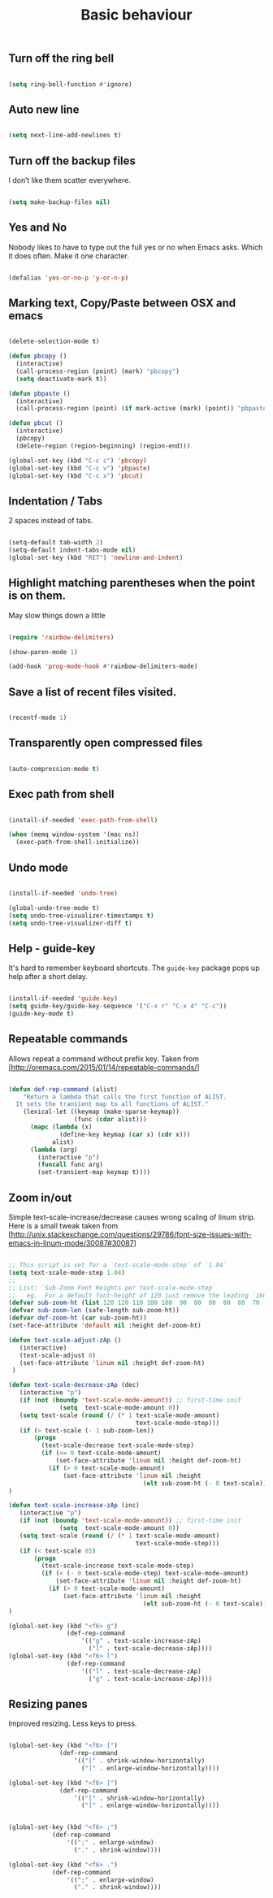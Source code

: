 #+TITLE: Basic behaviour
#+OPTIONS: toc:2 num:nil

** Turn off the ring bell

  #+begin_src emacs-lisp

(setq ring-bell-function #'ignore)

  #+end_src

** Auto new line

  #+begin_src emacs-lisp

(setq next-line-add-newlines t)

  #+end_src

** Turn off the backup files

I don’t like them scatter everywhere.

  #+begin_src emacs-lisp

(setq make-backup-files nil)

  #+end_src

** Yes and No

Nobody likes to have to type out the full yes or no when Emacs asks. Which it does often. Make it one character.

  #+begin_src emacs-lisp

(defalias 'yes-or-no-p 'y-or-n-p)

  #+end_src

** Marking text, Copy/Paste between OSX and emacs

   #+BEGIN_SRC emacs-lisp

(delete-selection-mode t)

(defun pbcopy ()
  (interactive)
  (call-process-region (point) (mark) "pbcopy")
  (setq deactivate-mark t))

(defun pbpaste ()
  (interactive)
  (call-process-region (point) (if mark-active (mark) (point)) "pbpaste" t t))

(defun pbcut ()
  (interactive)
  (pbcopy)
  (delete-region (region-beginning) (region-end)))

(global-set-key (kbd "C-c c") 'pbcopy)
(global-set-key (kbd "C-c v") 'pbpaste)
(global-set-key (kbd "C-c x") 'pbcut)

   #+END_SRC

** Indentation / Tabs

   2 spaces instead of tabs.

   #+BEGIN_SRC emacs-lisp

(setq-default tab-width 2)
(setq-default indent-tabs-mode nil)
(global-set-key (kbd "RET") 'newline-and-indent)

   #+END_SRC

** Highlight matching parentheses when the point is on them.

May slow things down a little

   #+BEGIN_SRC emacs-lisp

(require 'rainbow-delimiters)

(show-paren-mode 1)

(add-hook 'prog-mode-hook #'rainbow-delimiters-mode)

   #+END_SRC

** Save a list of recent files visited.

   #+BEGIN_SRC emacs-lisp

(recentf-mode 1)

   #+END_SRC

** Transparently open compressed files

   #+BEGIN_SRC emacs-lisp

(auto-compression-mode t)

   #+END_SRC


** Exec path from shell

   #+BEGIN_SRC emacs-lisp

(install-if-needed 'exec-path-from-shell)

(when (memq window-system '(mac ns))
  (exec-path-from-shell-initialize))

   #+END_SRC

** Undo mode

  #+begin_src emacs-lisp

(install-if-needed 'undo-tree)

(global-undo-tree-mode t)
(setq undo-tree-visualizer-timestamps t)
(setq undo-tree-visualizer-diff t)

  #+end_src

** Help - guide-key

It's hard to remember keyboard shortcuts. The =guide-key= package pops up help after a short delay.

  #+begin_src emacs-lisp

(install-if-needed 'guide-key)
(setq guide-key/guide-key-sequence '("C-x r" "C-x 4" "C-c"))
(guide-key-mode t)

  #+end_src

** Repeatable commands

Allows repeat a command without prefix key. Taken from [http://oremacs.com/2015/01/14/repeatable-commands/]

  #+begin_src emacs-lisp

(defun def-rep-command (alist)
    "Return a lambda that calls the first function of ALIST.
  It sets the transient map to all functions of ALIST."
    (lexical-let ((keymap (make-sparse-keymap))
                  (func (cdar alist)))
      (mapc (lambda (x)
              (define-key keymap (car x) (cdr x)))
            alist)
      (lambda (arg)
        (interactive "p")
        (funcall func arg)
        (set-transient-map keymap t))))

  #+end_src

** Zoom in/out

Simple text-scale-increase/decrease causes wrong scaling of linum strip. Here is a small tweak taken from [http://unix.stackexchange.com/questions/29786/font-size-issues-with-emacs-in-linum-mode/30087#30087]

  #+begin_src emacs-lisp

  ;; This script is set for a `text-scale-mode-step` of `1.04`
  (setq text-scale-mode-step 1.04)
  ;;
  ;; List: `Sub-Zoom Font Heights per text-scale-mode-step`
  ;;   eg.  For a default font-height of 120 just remove the leading `160 150 140 130`
  (defvar sub-zoom-ht (list 120 120 110 100 100  90  80  80  80  80  70  70  60  60  50  50  50  40  40  40  30  20  20  20  20  20  20  10  10  10  10  10  10  10  10  10  10   5   5   5   5   5   2   2   2   2   2   2   2   2   1   1   1   1   1   1   1   1   1   1   1   1))
  (defvar sub-zoom-len (safe-length sub-zoom-ht))
  (defvar def-zoom-ht (car sub-zoom-ht))
  (set-face-attribute 'default nil :height def-zoom-ht)

  (defun text-scale-adjust-zAp ()
     (interactive)
     (text-scale-adjust 0)
     (set-face-attribute 'linum nil :height def-zoom-ht)
   )

  (defun text-scale-decrease-zAp (dec)
     (interactive "p")
     (if (not (boundp 'text-scale-mode-amount)) ;; first-time init
                (setq  text-scale-mode-amount 0))
     (setq text-scale (round (/ (* 1 text-scale-mode-amount)
                                     text-scale-mode-step)))
     (if (> text-scale (- 1 sub-zoom-len))
         (progn
           (text-scale-decrease text-scale-mode-step)
           (if (<= 0 text-scale-mode-amount)
               (set-face-attribute 'linum nil :height def-zoom-ht)
             (if (> 0 text-scale-mode-amount)
                 (set-face-attribute 'linum nil :height
                                       (elt sub-zoom-ht (- 0 text-scale)))))))
  )

  (defun text-scale-increase-zAp (inc)
     (interactive "p")
     (if (not (boundp 'text-scale-mode-amount)) ;; first-time init
                (setq  text-scale-mode-amount 0))
     (setq text-scale (round (/ (* 1 text-scale-mode-amount)
                                     text-scale-mode-step)))
     (if (< text-scale 85)
         (progn
           (text-scale-increase text-scale-mode-step)
           (if (< (- 0 text-scale-mode-step) text-scale-mode-amount)
               (set-face-attribute 'linum nil :height def-zoom-ht)
             (if (> 0 text-scale-mode-amount)
                 (set-face-attribute 'linum nil :height
                                       (elt sub-zoom-ht (- 0 text-scale)))))))
  )

  (global-set-key (kbd "<f6> g")
                  (def-rep-command
                      '(("g" . text-scale-increase-zAp)
                        ("l" . text-scale-decrease-zAp))))
  (global-set-key (kbd "<f6> l")
                  (def-rep-command
                      '(("l" . text-scale-decrease-zAp)
                        ("g" . text-scale-increase-zAp))))

  #+end_src

** Resizing panes

Improved resizing. Less keys to press.

  #+begin_src emacs-lisp

  (global-set-key (kbd "<f6> [")
                (def-rep-command
                    '(("[" . shrink-window-horizontally)
                      ("]" . enlarge-window-horizontally))))

  (global-set-key (kbd "<f6> ]")
                (def-rep-command
                    '(("[" . shrink-window-horizontally)
                      ("]" . enlarge-window-horizontally))))


  (global-set-key (kbd "<f6> ;")
              (def-rep-command
                  '((";" . enlarge-window)
                    ("." . shrink-window))))

  (global-set-key (kbd "<f6> .")
              (def-rep-command
                  '((";" . enlarge-window)
                    ("." . shrink-window))))
  #+end_src






